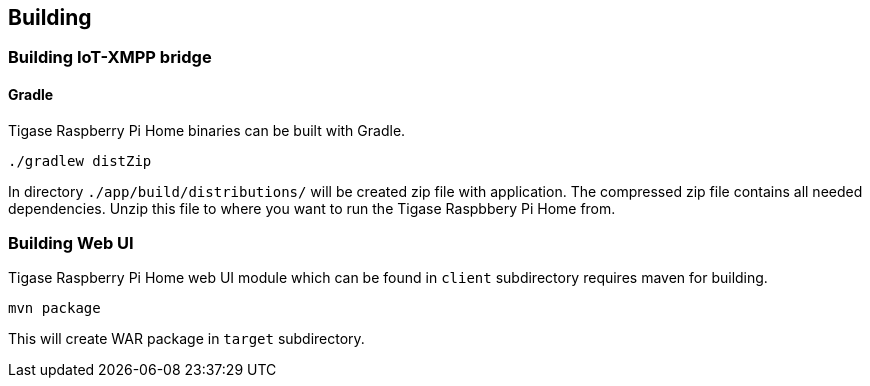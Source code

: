 
== Building

=== Building IoT-XMPP bridge

==== Gradle
Tigase Raspberry Pi Home binaries can be built with Gradle.

[source,bash]
----
./gradlew distZip
----

In directory `./app/build/distributions/` will be created zip file with application.
The compressed zip file contains all needed dependencies.  Unzip this file to where you want to run the Tigase Raspbbery
Pi Home from.

=== Building Web UI
Tigase Raspberry Pi Home web UI module which can be found in `client` subdirectory requires maven for building.

[source,bash]
-----
mvn package
-----

This will create WAR package in `target` subdirectory.
